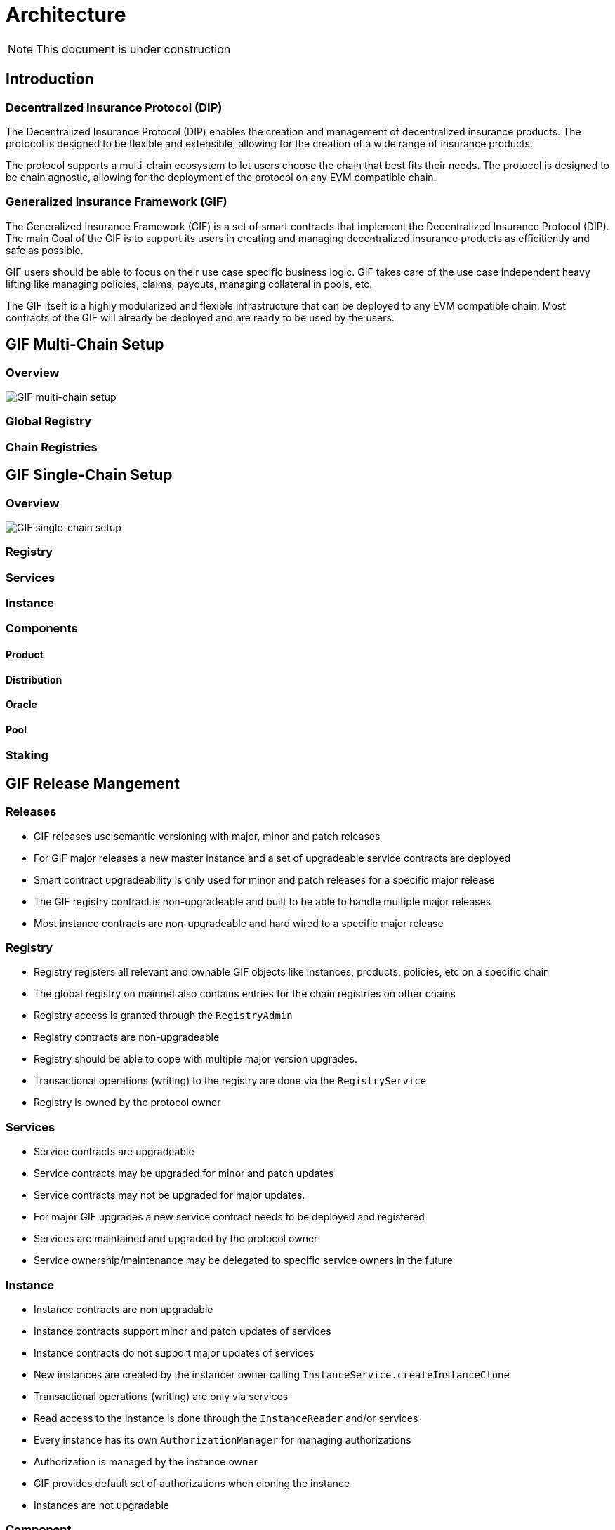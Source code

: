 = Architecture

NOTE: This document is under construction

== Introduction

=== Decentralized Insurance Protocol (DIP)

The Decentralized Insurance Protocol (DIP) enables the creation and management of decentralized insurance products. The protocol is designed to be flexible and extensible, allowing for the creation of a wide range of insurance products. 

The protocol supports a multi-chain ecosystem to let users choose the chain that best fits their needs. The protocol is designed to be chain agnostic, allowing for the deployment of the protocol on any EVM compatible chain.

=== Generalized Insurance Framework (GIF)

The Generalized Insurance Framework (GIF) is a set of smart contracts that implement the Decentralized Insurance Protocol (DIP). 
The main Goal of the GIF is to support its users in creating and managing decentralized insurance products as efficitiently and safe as possible. 

GIF users should be able to focus on their use case specific business logic.
GIF takes care of the use case independent heavy lifting like managing policies, claims, payouts, managing collateral in pools, etc.

The GIF itself is a highly modularized and flexible infrastructure that can be deployed to any EVM compatible chain.
Most contracts of the GIF will already be deployed and are ready to be used by the users.

== GIF Multi-Chain Setup

=== Overview

image::./images/multi-chain-setup.png[GIF multi-chain setup]

=== Global Registry

=== Chain Registries

== GIF Single-Chain Setup

=== Overview

image::./images/single-chain-setup.png[GIF single-chain setup]


=== Registry

=== Services

=== Instance

=== Components

==== Product

==== Distribution

==== Oracle

==== Pool

=== Staking

== GIF Release Mangement

=== Releases

- GIF releases use semantic versioning with major, minor and patch releases
- For GIF major releases a new master instance and a set of upgradeable service contracts are deployed
- Smart contract upgradeability is only used for minor and patch releases for a specific major release
- The GIF registry contract is non-upgradeable and built to be able to handle multiple major releases
- Most instance contracts are non-upgradeable and hard wired to a specific major release

=== Registry

- Registry registers all relevant and ownable GIF objects like instances, products, policies, etc on a specific chain
- The global registry on mainnet also contains entries for the chain registries on other chains
- Registry access is granted through the `RegistryAdmin`
- Registry contracts are non-upgradeable
- Registry should be able to cope with multiple major version upgrades. 
- Transactional operations (writing) to the registry are done via the `RegistryService`
- Registry is owned by the protocol owner

=== Services

- Service contracts are upgradeable
- Service contracts may be upgraded for minor and patch updates
- Service contracts may not be upgraded for major updates. 
- For major GIF upgrades a new service contract needs to be deployed and registered
- Services are maintained and upgraded by the protocol owner
- Service ownership/maintenance may be delegated to specific service owners in the future

=== Instance

- Instance contracts are non upgradable
- Instance contracts support minor and patch updates of services
- Instance contracts do not support major updates of services
- New instances are created by the instancer owner calling `InstanceService.createInstanceClone`
- Transactional operations (writing) are only via services
- Read access to the instance is done through the `InstanceReader` and/or services
- Every instance has its own `AuthorizationManager` for managing authorizations
- Authorization is managed by the instance owner
- GIF provides default set of authorizations when cloning the instance
- Instances are not upgradable

=== Component

- Components are built and deployed by the component owners (which are not the same as the protocol owner)
- Components interact with the instance through the services
- Components are bound to a fixed major version of a service
  Patch/Minor version upgrades of a service will be done by the protocol owner and will be completely transparent to the component owner
  Major version upgrades will require a new component version to be deployed by the component owner
- End users (consumers) interact with the system through components
- Components must provide all necessary functions for consumer interaction 
- Components use the instance's `AuthorizationManager` for authorization checks

=== Staking

- Keep track of total value locked (TVL) per instance
- TVL: amount of tokens locked by active policies
- Creating policies increase TVL, executing payouts and closing policies decrease TVL
- TVL in USD may be calculated using price feeds or CEX/DEX exchange rates
- Staking will initially be supported on instance level (bundle staking too fine grained)
- A corresponding amount of DIP token shall be staked using a staking rate
- For the tracking of TVL and related DIP stakes a global dashboard will be provided

Open staking questions

- minimal staking period? eg 3 months 
- minimal staking extensino period? eg 3 months
- slashing? not initially
- upgradeability? likely yes

